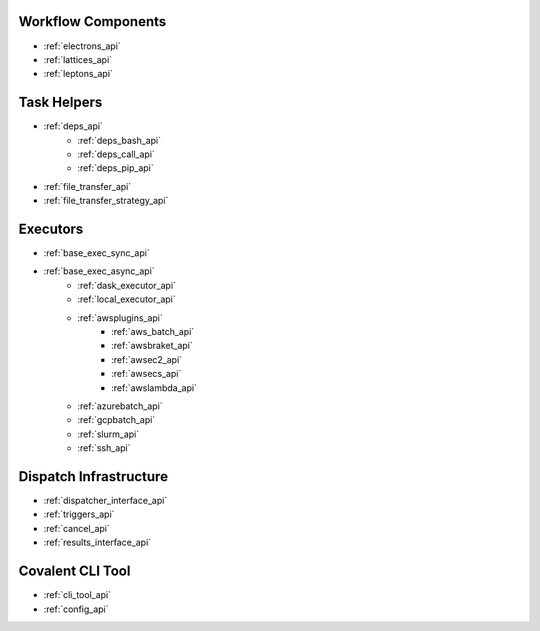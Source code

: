 Workflow Components
-------------------

- :ref:`electrons_api`
- :ref:`lattices_api`
- :ref:`leptons_api`


Task Helpers
------------

- :ref:`deps_api`
    - :ref:`deps_bash_api`
    - :ref:`deps_call_api`
    - :ref:`deps_pip_api`

- :ref:`file_transfer_api`
- :ref:`file_transfer_strategy_api`


Executors
---------

- :ref:`base_exec_sync_api`
- :ref:`base_exec_async_api`
    - :ref:`dask_executor_api`
    - :ref:`local_executor_api`
    - :ref:`awsplugins_api`
        - :ref:`aws_batch_api`
        - :ref:`awsbraket_api`
        - :ref:`awsec2_api`
        - :ref:`awsecs_api`
        - :ref:`awslambda_api`
    - :ref:`azurebatch_api`
    - :ref:`gcpbatch_api`
    - :ref:`slurm_api`
    - :ref:`ssh_api`


Dispatch Infrastructure
-----------------------

- :ref:`dispatcher_interface_api`
- :ref:`triggers_api`
- :ref:`cancel_api`
- :ref:`results_interface_api`


Covalent CLI Tool
-----------------

- :ref:`cli_tool_api`
- :ref:`config_api`
